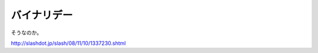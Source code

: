 バイナリデー
============

そうなのか。

http://slashdot.jp/slash/08/11/10/1337230.shtml






.. author:: default
.. categories:: computer
.. tags::
.. comments::
